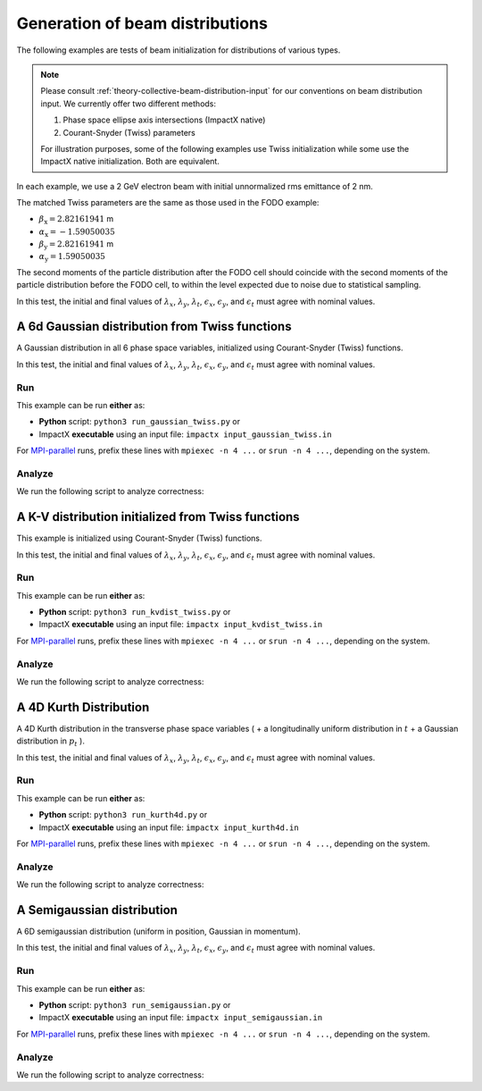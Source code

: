 
Generation of beam distributions
***************************************

The following examples are tests of beam initialization for distributions of various types.

.. note::

    Please consult :ref:`theory-collective-beam-distribution-input` for our conventions on beam distribution input.
    We currently offer two different methods:

    1. Phase space ellipse axis intersections (ImpactX native)
    2. Courant-Snyder (Twiss) parameters

    For illustration purposes, some of the following examples use Twiss initialization while some use the ImpactX native initialization.
    Both are equivalent.

In each example, we use a 2 GeV electron beam with initial unnormalized rms emittance of 2 nm.

The matched Twiss parameters are the same as those used in the FODO example:

* :math:`\beta_\mathrm{x} = 2.82161941` m
* :math:`\alpha_\mathrm{x} = -1.59050035`
* :math:`\beta_\mathrm{y} = 2.82161941` m
* :math:`\alpha_\mathrm{y} = 1.59050035`

The second moments of the particle distribution after the FODO cell should coincide with the second moments of the particle distribution before the FODO cell, to within the level expected due to noise due to statistical sampling.

In this test, the initial and final values of :math:`\lambda_x`, :math:`\lambda_y`, :math:`\lambda_t`, :math:`\epsilon_x`, :math:`\epsilon_y`, and :math:`\epsilon_t` must agree with nominal values.


.. _examples-distgen-gaussian:

A 6d Gaussian distribution from Twiss functions
===============================================

A Gaussian distribution in all 6 phase space variables, initialized using Courant-Snyder (Twiss) functions.

In this test, the initial and final values of :math:`\lambda_x`, :math:`\lambda_y`, :math:`\lambda_t`, :math:`\epsilon_x`, :math:`\epsilon_y`, and :math:`\epsilon_t` must agree with nominal values.


Run
---

This example can be run **either** as:

* **Python** script: ``python3 run_gaussian_twiss.py`` or
* ImpactX **executable** using an input file: ``impactx input_gaussian_twiss.in``

For `MPI-parallel <https://www.mpi-forum.org>`__ runs, prefix these lines with ``mpiexec -n 4 ...`` or ``srun -n 4 ...``, depending on the system.

.. tab-set::

   .. tab-item:: Python: Script

       .. literalinclude:: run_gaussian_twiss.py
          :language: python3
          :caption: You can copy this file from ``examples/distgen/run_gaussian_twiss.py``.

   .. tab-item:: Executable: Input File

       .. literalinclude:: input_gaussian_twiss.in
          :language: ini
          :caption: You can copy this file from ``examples/distgen/input_gaussian_twiss.in``.


Analyze
-------

We run the following script to analyze correctness:

.. dropdown:: Script ``analysis_gaussian.py``

   .. literalinclude:: analysis_gaussian.py
      :language: python3
      :caption: You can copy this file from ``examples/distgen/analysis_gaussian.py``.


.. _examples-distgen-kvdist_from_twiss:

A K-V distribution initialized from Twiss functions
======================================================

This example is initialized using Courant-Snyder (Twiss) functions.

In this test, the initial and final values of :math:`\lambda_x`, :math:`\lambda_y`, :math:`\lambda_t`, :math:`\epsilon_x`, :math:`\epsilon_y`, and :math:`\epsilon_t` must agree with nominal values.


Run
---

This example can be run **either** as:

* **Python** script: ``python3 run_kvdist_twiss.py`` or
* ImpactX **executable** using an input file: ``impactx input_kvdist_twiss.in``

For `MPI-parallel <https://www.mpi-forum.org>`__ runs, prefix these lines with ``mpiexec -n 4 ...`` or ``srun -n 4 ...``, depending on the system.

.. tab-set::

   .. tab-item:: Python: Script

       .. literalinclude:: run_kvdist_twiss.py
          :language: python3
          :caption: You can copy this file from ``examples/distgen/run_kvdist_twiss.py``.

   .. tab-item:: Executable: Input File

       .. literalinclude:: input_kvdist_twiss.in
          :language: ini
          :caption: You can copy this file from ``examples/distgen/input_kvdist_twiss.in``.


Analyze
-------

We run the following script to analyze correctness:

.. dropdown:: Script ``analysis_kvdist.py``

   .. literalinclude:: analysis_kvdist.py
      :language: python3
      :caption: You can copy this file from ``examples/distgen/analysis_kvdist.py``.




.. _examples-distgen-kurth4d:

A 4D Kurth Distribution
============================

A 4D Kurth distribution in the transverse phase space variables ( + a longitudinally uniform distribution in :math:`t` + a Gaussian distribution in :math:`p_t` ).


In this test, the initial and final values of :math:`\lambda_x`, :math:`\lambda_y`, :math:`\lambda_t`, :math:`\epsilon_x`, :math:`\epsilon_y`, and :math:`\epsilon_t` must agree with nominal values.

Run
---

This example can be run **either** as:

* **Python** script: ``python3 run_kurth4d.py`` or
* ImpactX **executable** using an input file: ``impactx input_kurth4d.in``

For `MPI-parallel <https://www.mpi-forum.org>`__ runs, prefix these lines with ``mpiexec -n 4 ...`` or ``srun -n 4 ...``, depending on the system.

.. tab-set::

   .. tab-item:: Python: Script

       .. literalinclude:: run_kurth4d.py
          :language: python3
          :caption: You can copy this file from ``examples/distgen/run_kurth4d.py``.

   .. tab-item:: Executable: Input File

       .. literalinclude:: input_kurth4d.in
          :language: ini
          :caption: You can copy this file from ``examples/distgen/input_kurth4d.in``.


Analyze
-------

We run the following script to analyze correctness:

.. dropdown:: Script ``analysis_kurth4d.py``

   .. literalinclude:: analysis_kurth4d.py
      :language: python3
      :caption: You can copy this file from ``examples/distgen/analysis_kurth4d.py``.




.. _examples-distgen-semigaussian:

A Semigaussian distribution
=============================

A 6D semigaussian distribution (uniform in position, Gaussian in momentum).

In this test, the initial and final values of :math:`\lambda_x`, :math:`\lambda_y`, :math:`\lambda_t`, :math:`\epsilon_x`, :math:`\epsilon_y`, and :math:`\epsilon_t` must agree with nominal values.


Run
---

This example can be run **either** as:

* **Python** script: ``python3 run_semigaussian.py`` or
* ImpactX **executable** using an input file: ``impactx input_semigaussian.in``

For `MPI-parallel <https://www.mpi-forum.org>`__ runs, prefix these lines with ``mpiexec -n 4 ...`` or ``srun -n 4 ...``, depending on the system.

.. tab-set::

   .. tab-item:: Python: Script

       .. literalinclude:: run_semigaussian.py
          :language: python3
          :caption: You can copy this file from ``examples/distgen/run_semigaussian.py``.

   .. tab-item:: Executable: Input File

       .. literalinclude:: input_semigaussian.in
          :language: ini
          :caption: You can copy this file from ``examples/distgen/input_semigaussian.in``.


Analyze
-------

We run the following script to analyze correctness:

.. dropdown:: Script ``analysis_semigaussian.py``

   .. literalinclude:: analysis_semigaussian.py
      :language: python3
      :caption: You can copy this file from ``examples/distgen/analysis_semigaussian.py``.
